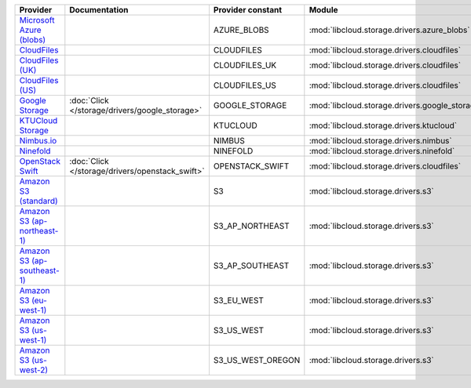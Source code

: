 ============================= =============================================== ================= ============================================== ====================================
Provider                      Documentation                                   Provider constant Module                                         Class Name                          
============================= =============================================== ================= ============================================== ====================================
`Microsoft Azure (blobs)`_                                                    AZURE_BLOBS       :mod:`libcloud.storage.drivers.azure_blobs`    :class:`AzureBlobsStorageDriver`    
`CloudFiles`_                                                                 CLOUDFILES        :mod:`libcloud.storage.drivers.cloudfiles`     :class:`CloudFilesStorageDriver`    
`CloudFiles (UK)`_                                                            CLOUDFILES_UK     :mod:`libcloud.storage.drivers.cloudfiles`     :class:`CloudFilesUKStorageDriver`  
`CloudFiles (US)`_                                                            CLOUDFILES_US     :mod:`libcloud.storage.drivers.cloudfiles`     :class:`CloudFilesUSStorageDriver`  
`Google Storage`_             :doc:`Click </storage/drivers/google_storage>`  GOOGLE_STORAGE    :mod:`libcloud.storage.drivers.google_storage` :class:`GoogleStorageDriver`        
`KTUCloud Storage`_                                                           KTUCLOUD          :mod:`libcloud.storage.drivers.ktucloud`       :class:`KTUCloudStorageDriver`      
`Nimbus.io`_                                                                  NIMBUS            :mod:`libcloud.storage.drivers.nimbus`         :class:`NimbusStorageDriver`        
`Ninefold`_                                                                   NINEFOLD          :mod:`libcloud.storage.drivers.ninefold`       :class:`NinefoldStorageDriver`      
`OpenStack Swift`_            :doc:`Click </storage/drivers/openstack_swift>` OPENSTACK_SWIFT   :mod:`libcloud.storage.drivers.cloudfiles`     :class:`OpenStackSwiftStorageDriver`
`Amazon S3 (standard)`_                                                       S3                :mod:`libcloud.storage.drivers.s3`             :class:`S3StorageDriver`            
`Amazon S3 (ap-northeast-1)`_                                                 S3_AP_NORTHEAST   :mod:`libcloud.storage.drivers.s3`             :class:`S3APNEStorageDriver`        
`Amazon S3 (ap-southeast-1)`_                                                 S3_AP_SOUTHEAST   :mod:`libcloud.storage.drivers.s3`             :class:`S3APSEStorageDriver`        
`Amazon S3 (eu-west-1)`_                                                      S3_EU_WEST        :mod:`libcloud.storage.drivers.s3`             :class:`S3EUWestStorageDriver`      
`Amazon S3 (us-west-1)`_                                                      S3_US_WEST        :mod:`libcloud.storage.drivers.s3`             :class:`S3USWestStorageDriver`      
`Amazon S3 (us-west-2)`_                                                      S3_US_WEST_OREGON :mod:`libcloud.storage.drivers.s3`             :class:`S3USWestOregonStorageDriver`
============================= =============================================== ================= ============================================== ====================================

.. _`Microsoft Azure (blobs)`: http://windows.azure.com/
.. _`CloudFiles`: http://www.rackspace.com/
.. _`CloudFiles (UK)`: http://www.rackspace.com/
.. _`CloudFiles (US)`: http://www.rackspace.com/
.. _`Google Storage`: http://cloud.google.com/
.. _`KTUCloud Storage`: http://www.rackspace.com/
.. _`Nimbus.io`: https://nimbus.io/
.. _`Ninefold`: http://ninefold.com/
.. _`OpenStack Swift`: http://www.rackspace.com/
.. _`Amazon S3 (standard)`: http://aws.amazon.com/s3/
.. _`Amazon S3 (ap-northeast-1)`: http://aws.amazon.com/s3/
.. _`Amazon S3 (ap-southeast-1)`: http://aws.amazon.com/s3/
.. _`Amazon S3 (eu-west-1)`: http://aws.amazon.com/s3/
.. _`Amazon S3 (us-west-1)`: http://aws.amazon.com/s3/
.. _`Amazon S3 (us-west-2)`: http://aws.amazon.com/s3/
